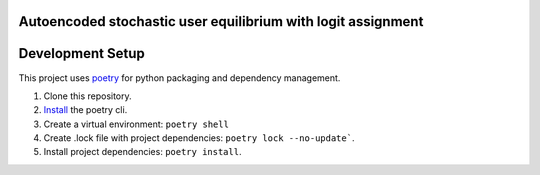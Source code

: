 Autoencoded stochastic user equilibrium with logit assignment
==============================================================================


Development Setup
=================

This project uses poetry_ for python packaging and dependency management.

1. Clone this repository.
2. `Install <https://python-poetry.org/docs/#installation>`_  the poetry cli.
3. Create a virtual environment: ``poetry shell``
4. Create .lock file with project dependencies: ``poetry lock --no-update```.
5. Install project dependencies: ``poetry install``.

.. _poetry: https://python-poetry.org/


